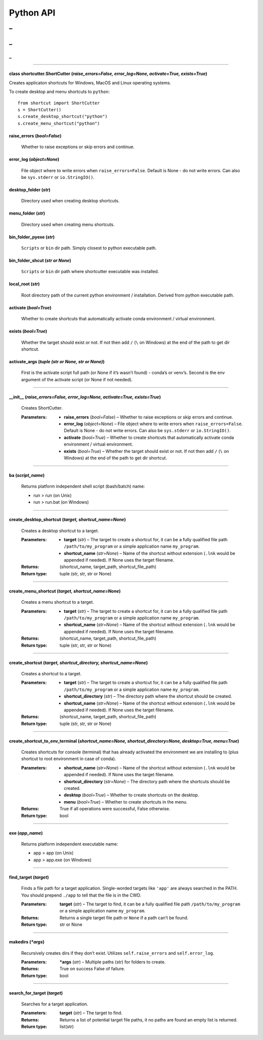 
Python API
==========
_
++++++++++
_
??????????
_
~~~~~~~~~~



======

class shortcutter.ShortCutter (*raise_errors=False, error_log=None, activate=True, exists=True*)
------

Creates applicaton shortcuts for Windows, MacOS and Linux operating
systems.

To create desktop and menu shortcuts to ``python``:

::

   from shortcut import ShortCutter
   s = ShortCutter()
   s.create_desktop_shortcut("python")
   s.create_menu_shortcut("python")

raise_errors (*bool=False*)
------
   Whether to raise exceptions or skip errors and continue.

error_log (*object=None*)
------
   File object where to write errors when ``raise_errors=False``.
   Default is None - do not write errors. Can also be
   ``sys.stderr`` or ``io.StringIO()``.

desktop_folder (*str*)
------
   Directory used when creating desktop shortcuts.

menu_folder (*str*)
------
   Directory used when creating menu shortcuts.

bin_folder_pyexe (*str*)
------
   ``Scripts`` or ``bin`` dir path. Simply closest to python
   executable path.

bin_folder_shcut (*str or None*)
------
   ``Scripts`` or ``bin`` dir path where shortcutter executable was
   installed.

local_root (*str*)
------
   Root directory path of the current python environment /
   installation. Derived from python executable path.

activate (*bool=True*)
------
   Whether to create shortcuts that automatically activate conda
   environment / virtual environment.

exists (*bool=True*)
------
   Whether the target should exist or not. If not then add ``/``
   (``\`` on Windows) at the end of the path to get dir shortcut.

activate_args (*tuple (str or None, str or None)*)
------
   First is the activate script full path (or None if it’s wasn’t
   found) - conda’s or venv’s. Second is the env argument of the
   activate script (or None if not needed).


======

__init__ (*raise_errors=False, error_log=None, activate=True, exists=True*)
------

   Creates ShortCutter.

   :Parameters:
       * **raise_errors** (*bool=False*) – Whether to raise
         exceptions or skip errors and continue.

       * **error_log** (*object=None*) – File object where to write
         errors when ``raise_errors=False``. Default is None - do
         not write errors. Can also be ``sys.stderr`` or
         ``io.StringIO()``.

       * **activate** (*bool=True*) – Whether to create shortcuts
         that automatically activate conda environment / virtual
         environment.

       * **exists** (*bool=True*) – Whether the target should exist
         or not. If not then add ``/`` (``\`` on Windows) at the
         end of the path to get dir shortcut.


======

ba (*script_name*)
------

   Returns platform independent shell script (bash/batch) name:

   * run > run (on Unix)

   * run > run.bat (on Windows)


======

create_desktop_shortcut (*target, shortcut_name=None*)
------

   Creates a desktop shortcut to a target.

   :Parameters:
       * **target** (*str*) – The target to create a shortcut for,
         it can be a fully qualified file path
         ``/path/to/my_program`` or a simple application name
         ``my_program``.

       * **shortcut_name** (*str=None*) – Name of the shortcut
         without extension (``.lnk`` would be appended if needed).
         If None uses the target filename.

   :Returns:
      (shortcut_name, target_path, shortcut_file_path)

   :Return type:
      tuple (str, str, str or None)


======

create_menu_shortcut (*target, shortcut_name=None*)
------

   Creates a menu shortcut to a target.

   :Parameters:
       * **target** (*str*) – The target to create a shortcut for,
         it can be a fully qualified file path
         ``/path/to/my_program`` or a simple application name
         ``my_program``.

       * **shortcut_name** (*str=None*) – Name of the shortcut
         without extension (``.lnk`` would be appended if needed).
         If None uses the target filename.

   :Returns:
      (shortcut_name, target_path, shortcut_file_path)

   :Return type:
      tuple (str, str, str or None)


======

create_shortcut (*target, shortcut_directory, shortcut_name=None*)
------

   Creates a shortcut to a target.

   :Parameters:
       * **target** (*str*) – The target to create a shortcut for,
         it can be a fully qualified file path
         ``/path/to/my_program`` or a simple application name
         ``my_program``.

       * **shortcut_directory** (*str*) – The directory path where
         the shortcut should be created.

       * **shortcut_name** (*str=None*) – Name of the shortcut
         without extension (``.lnk`` would be appended if needed).
         If None uses the target filename.

   :Returns:
      (shortcut_name, target_path, shortcut_file_path)

   :Return type:
      tuple (str, str, str or None)


======

create_shortcut_to_env_terminal (*shortcut_name=None, shortcut_directory=None, desktop=True, menu=True*)
------

   Creates shortcuts for console (terminal) that has already
   activated the environment we are installing to (plus shortcut to
   root environment in case of conda).

   :Parameters:
       * **shortcut_name** (*str=None*) – Name of the shortcut
         without extension (``.lnk`` would be appended if needed).
         If None uses the target filename.

       * **shortcut_directory** (*str=None*) – The directory path
         where the shortcuts should be created.

       * **desktop** (*bool=True*) – Whether to create shortcuts on
         the desktop.

       * **menu** (*bool=True*) – Whether to create shortcuts in
         the menu.

   :Returns:
      True if all operations were successful, False otherwise.

   :Return type:
      bool


======

exe (*app_name*)
------

   Returns platform independent executable name:

   * app > app (on Unix)

   * app > app.exe (on Windows)


======

find_target (*target*)
------

   Finds a file path for a target application. Single-worded
   targets like ``'app'`` are always searched in the PATH. You
   should prepend ``./app`` to tell that the file is in the CWD.

   :Parameters:
      **target** (*str*) – The target to find, it can be a fully
      qualified file path ``/path/to/my_program`` or a simple
      application name ``my_program``.

   :Returns:
      Returns a single target file path or ``None`` if a path can’t
      be found.

   :Return type:
      str or None


======

makedirs (*\*args*)
------

   Recursively creates dirs if they don’t exist. Utilizes
   ``self.raise_errors`` and ``self.error_log``.

   :Parameters:
      ***args** (*str*) – Multiple paths (str) for folders to
      create.

   :Returns:
      True on success False of failure.

   :Return type:
      bool


======

search_for_target (*target*)
------

   Searches for a target application.

   :Parameters:
      **target** (*str*) – The target to find.

   :Returns:
      Returns a list of potential target file paths, it no paths
      are found an empty list is returned.

   :Return type:
      list(str)
